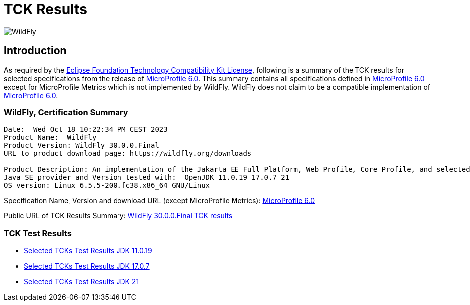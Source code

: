 = TCK Results
:ext-relative: {outfilesuffix}
:imagesdir: ../../images/

image:splash_wildflylogo_small.png[WildFly, align="center"]

[[introduction]]
== Introduction
As required by the https://www.eclipse.org/legal/tck.php[Eclipse Foundation Technology Compatibility Kit License],
following is a summary of the TCK results for selected specifications from the release of
https://github.com/eclipse/microprofile/releases/tag/6.0[MicroProfile 6.0]. This summary contains
all specifications defined in https://github.com/eclipse/microprofile/releases/tag/6.0[MicroProfile
6.0] except for MicroProfile Metrics which is not implemented by WildFly. WildFly does not claim to be a
compatible implementation of https://github.com/eclipse/microprofile/releases/tag/6.0[MicroProfile
6.0].

=== WildFly, Certification Summary
----
Date:  Wed Oct 18 10:22:34 PM CEST 2023
Product Name:  WildFly
Product Version: WildFly 30.0.0.Final
URL to product download page: https://wildfly.org/downloads

Product Description: An implementation of the Jakarta EE Full Platform, Web Profile, Core Profile, and selected MicroProfile specifications
Java SE provider and Version tested with:  OpenJDK 11.0.19 17.0.7 21 
OS version: Linux 6.5.5-200.fc38.x86_64 GNU/Linux
----
Specification Name, Version and download URL (except MicroProfile Metrics):
https://download.eclipse.org/microprofile/microprofile-6.0/microprofile-spec-6.0.pdf[MicroProfile 6.0]

Public URL of TCK Results Summary:
https://github.com/wildfly/certifications/blob/MP6.0/WildFly_30.0.0.Final/microprofile-6.0/microprofile-6.0-selected-specifications-certification.adoc[WildFly 30.0.0.Final TCK results]

=== TCK Test Results

- link:microprofile-6.0-selected-specifications-jdk-11.0.19.adoc[Selected TCKs Test Results JDK 11.0.19]
- link:microprofile-6.0-selected-specifications-jdk-17.0.7.adoc[Selected TCKs Test Results JDK 17.0.7]
- link:microprofile-6.0-selected-specifications-jdk-21.adoc[Selected TCKs Test Results JDK 21]
